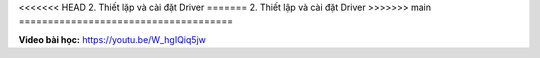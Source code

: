 <<<<<<< HEAD
2. Thiết lặp và cài đặt Driver
=======
2. Thiết lập và cài đặt Driver
>>>>>>> main
=====================================

**Video bài học:** `<https://youtu.be/W_hgIQiq5jw>`_

.. raw:: html

    <iframe width="700" height="400" src="https://www.youtube.com/embed/W_hgIQiq5jw" title="YouTube video player" frameborder="0" allow="accelerometer; autoplay; clipboard-write; encrypted-media; gyroscope; picture-in-picture" allowfullscreen></iframe>